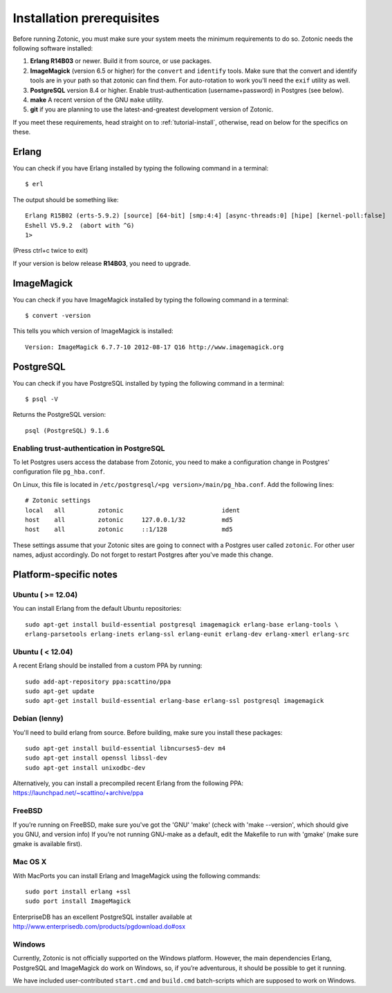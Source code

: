.. highlight:: sh
.. _install-requirements:

Installation prerequisites
==========================

Before running Zotonic, you must make sure your system meets the
minimum requirements to do so. Zotonic needs the following software
installed:

1. **Erlang R14B03** or newer. Build it from source, or use
   packages.    

2. **ImageMagick** (version 6.5 or higher) for the ``convert`` and
   ``identify`` tools.  Make sure that the convert and identify tools
   are in your path so that zotonic can find them. For auto-rotation
   to work you'll need the ``exif`` utility as well.

3. **PostgreSQL** version 8.4 or higher. Enable trust-authentication
   (username+password) in Postgres (see below).

4. **make** A recent version of the GNU ``make`` utility.
      
5. **git** if you are planning to use the latest-and-greatest
   development version of Zotonic.

If you meet these requirements, head straight on to :ref:`tutorial-install`,
otherwise, read on below for the specifics on these.
   
Erlang
------

You can check if you have Erlang installed by typing the following
command in a terminal::

  $ erl

The output should be something like::

  Erlang R15B02 (erts-5.9.2) [source] [64-bit] [smp:4:4] [async-threads:0] [hipe] [kernel-poll:false]
  Eshell V5.9.2  (abort with ^G)
  1>

(Press ctrl+c twice to exit)

If your version is below release **R14B03**, you need to upgrade.


ImageMagick
-----------

You can check if you have ImageMagick installed by typing the following
command in a terminal::

  $ convert -version

This tells you which version of ImageMagick is installed::

  Version: ImageMagick 6.7.7-10 2012-08-17 Q16 http://www.imagemagick.org


PostgreSQL
----------  

You can check if you have PostgreSQL installed by typing the following
command in a terminal::

  $ psql -V

Returns the PostgreSQL version::

  psql (PostgreSQL) 9.1.6


.. _psql-trust-authentication:

Enabling trust-authentication in PostgreSQL
^^^^^^^^^^^^^^^^^^^^^^^^^^^^^^^^^^^^^^^^^^^

To let Postgres users access the database from Zotonic, you need to
make a configuration change in Postgres' configuration file ``pg_hba.conf``.

On Linux, this file is located in ``/etc/postgresql/<pg
version>/main/pg_hba.conf``. Add the following lines::

  # Zotonic settings
  local   all         zotonic                           ident
  host    all         zotonic     127.0.0.1/32          md5
  host    all         zotonic     ::1/128               md5

These settings assume that your Zotonic sites are going to connect
with a Postgres user called ``zotonic``. For other user names, adjust
accordingly. Do not forget to restart Postgres after you've made this
change.


Platform-specific notes
-----------------------

Ubuntu ( >= 12.04)
^^^^^^^^^^^^^^^^^^

You can install Erlang from the default Ubuntu repositories::

  sudo apt-get install build-essential postgresql imagemagick erlang-base erlang-tools \
  erlang-parsetools erlang-inets erlang-ssl erlang-eunit erlang-dev erlang-xmerl erlang-src


Ubuntu ( < 12.04)
^^^^^^^^^^^^^^^^^^

A recent Erlang should be installed from a custom PPA by running::

  sudo add-apt-repository ppa:scattino/ppa
  sudo apt-get update
  sudo apt-get install build-essential erlang-base erlang-ssl postgresql imagemagick


Debian (lenny)
^^^^^^^^^^^^^^

You'll need to build erlang from source. Before building, make sure
you install these packages::

  sudo apt-get install build-essential libncurses5-dev m4
  sudo apt-get install openssl libssl-dev
  sudo apt-get install unixodbc-dev

Alternatively, you can install a precompiled recent Erlang from the
following PPA: https://launchpad.net/~scattino/+archive/ppa

FreeBSD
^^^^^^^

If you’re running on FreeBSD, make sure you've got the 'GNU' 'make'
(check with 'make --version', which should give you GNU, and version
info) If you’re not running GNU-make as a default, edit the Makefile
to run with 'gmake' (make sure gmake is available first).


Mac OS X
^^^^^^^^

With MacPorts you can install Erlang and ImageMagick using the
following commands::

  sudo port install erlang +ssl
  sudo port install ImageMagick

EnterpriseDB has an excellent PostgreSQL installer available at
http://www.enterprisedb.com/products/pgdownload.do#osx


Windows
^^^^^^^

Currently, Zotonic is not officially supported on the Windows
platform. However, the main dependencies Erlang, PostgreSQL and
ImageMagick do work on Windows, so, if you’re adventurous, it should
be possible to get it running.

We have included user-contributed ``start.cmd`` and ``build.cmd``
batch-scripts which are supposed to work on Windows.
